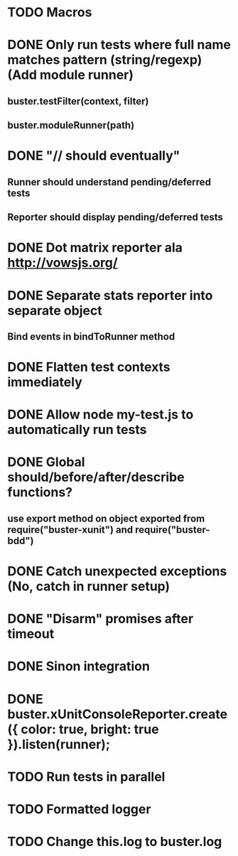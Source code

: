 #+SEQ_TODO: TODO INPR DONE

* TODO Macros
* DONE Only run tests where full name matches pattern (string/regexp) (Add module runner)
** buster.testFilter(context, filter)
** buster.moduleRunner(path)
* DONE "// should eventually"
** Runner should understand pending/deferred tests
** Reporter should display pending/deferred tests
* DONE Dot matrix reporter ala http://vowsjs.org/
* DONE Separate stats reporter into separate object
** Bind events in bindToRunner method
* DONE Flatten test contexts immediately
* DONE Allow node my-test.js to automatically run tests
* DONE Global should/before/after/describe functions?
** use export method on object exported from require("buster-xunit") and require("buster-bdd")
* DONE Catch unexpected exceptions (No, catch in runner setup)
* DONE "Disarm" promises after timeout
* DONE Sinon integration
* DONE buster.xUnitConsoleReporter.create({ color: true, bright: true }).listen(runner);
* TODO Run tests in parallel
* TODO Formatted logger
* TODO Change this.log to buster.log
